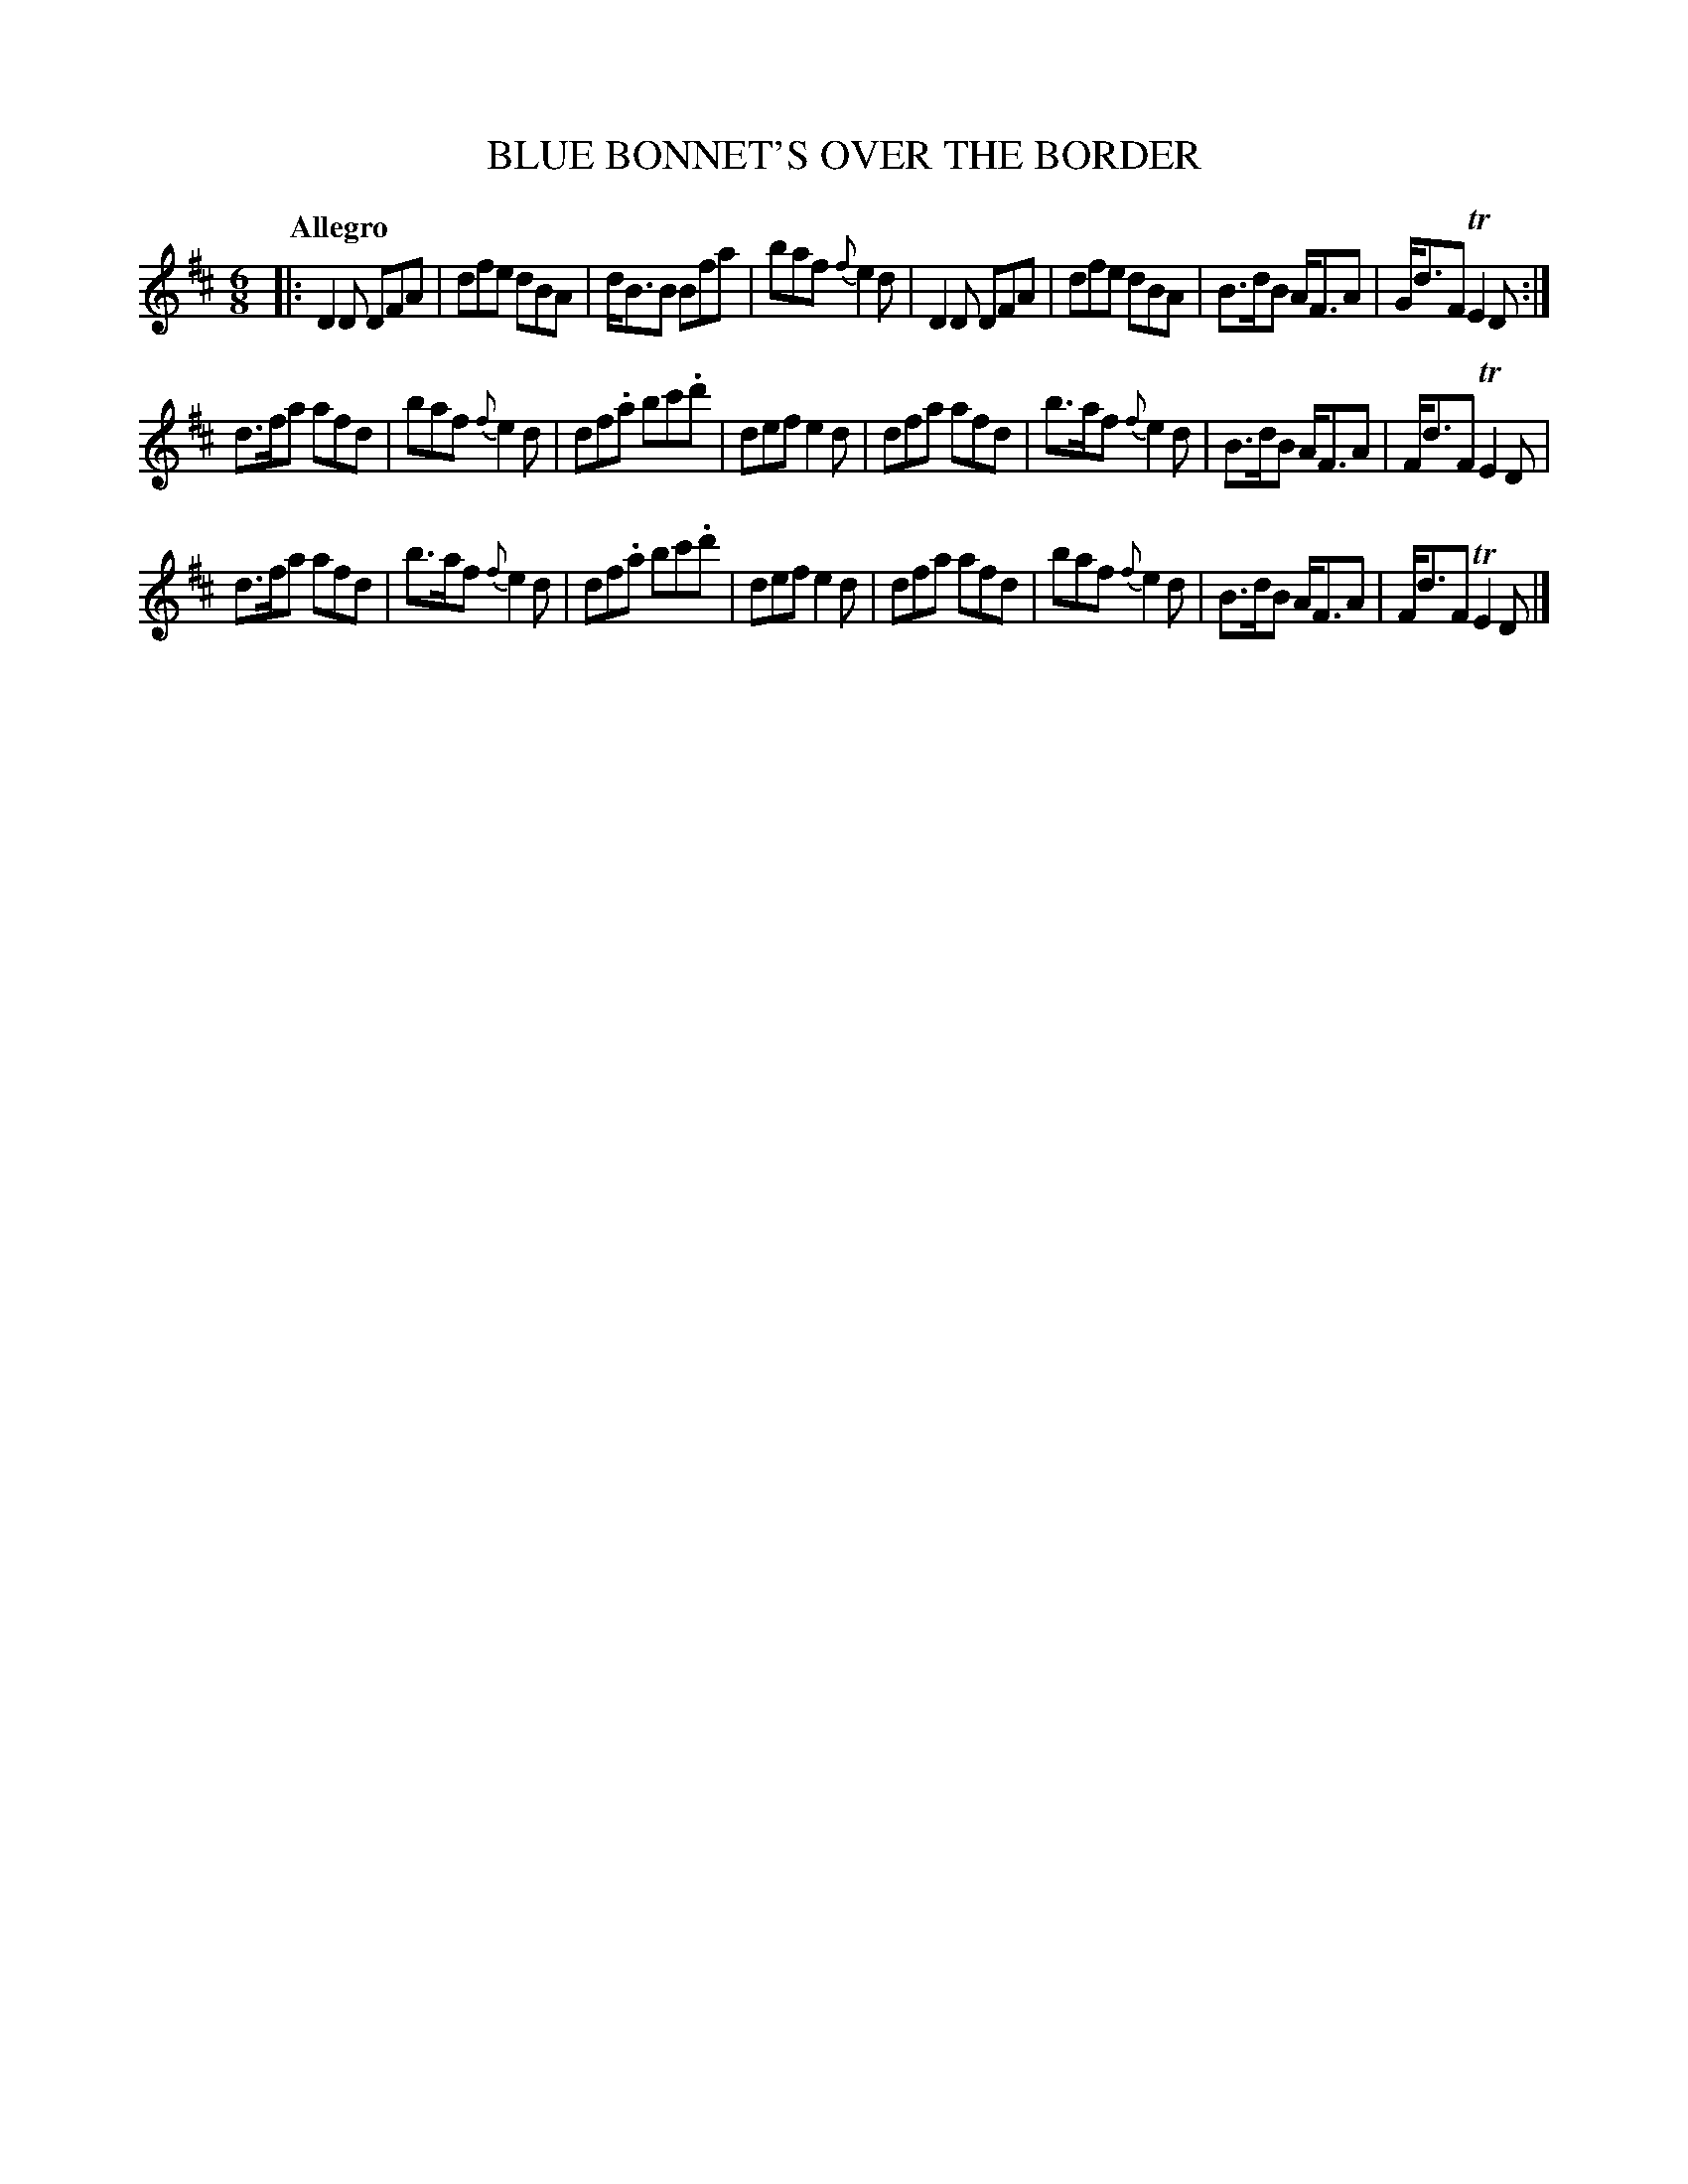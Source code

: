 X: 20032
T: BLUE BONNET'S OVER THE BORDER
Q: "Allegro"
%R: jig
B: "Edinburgh Repository of Music" v.2 p.3 #2
F: http://digital.nls.uk/special-collections-of-printed-music/pageturner.cfm?id=87776133
Z: 2015 John Chambers <jc:trillian.mit.edu>
N: Except for which notes are dotted, the 2nd and 3rd strains are identical.
M: 6/8
L: 1/8
K: D
%%slurgraces
%%graceslurs
|:\
D2D DFA | dfe dBA | d<BB Bfa | baf {f}e2d |\
D2D DFA | dfe dBA | B>dB A<FA | G<dF TE2D :|
d>fa afd | baf {f}e2d | df.a bc'.d' | def e2d |\
dfa afd | b>af {f}e2d | B>dB A<FA | F<dF TE2D |
d>fa afd | b>af {f}e2d | df.a bc'.d' | def e2d |\
dfa afd | baf {f}e2d | B>dB A<FA | F<dF TE2D |]
